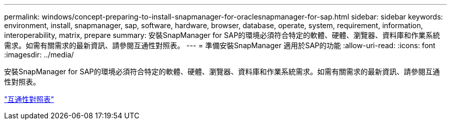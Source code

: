 ---
permalink: windows/concept-preparing-to-install-snapmanager-for-oraclesnapmanager-for-sap.html 
sidebar: sidebar 
keywords: environment, install, snapmanager, sap, software, hardware, browser, database, operate, system, requirement, information, interoperability, matrix, prepare 
summary: 安裝SnapManager for SAP的環境必須符合特定的軟體、硬體、瀏覽器、資料庫和作業系統需求。如需有關需求的最新資訊、請參閱互通性對照表。 
---
= 準備安裝SnapManager 適用於SAP的功能
:allow-uri-read: 
:icons: font
:imagesdir: ../media/


[role="lead"]
安裝SnapManager for SAP的環境必須符合特定的軟體、硬體、瀏覽器、資料庫和作業系統需求。如需有關需求的最新資訊、請參閱互通性對照表。

http://support.netapp.com/NOW/products/interoperability/["互通性對照表"^]
